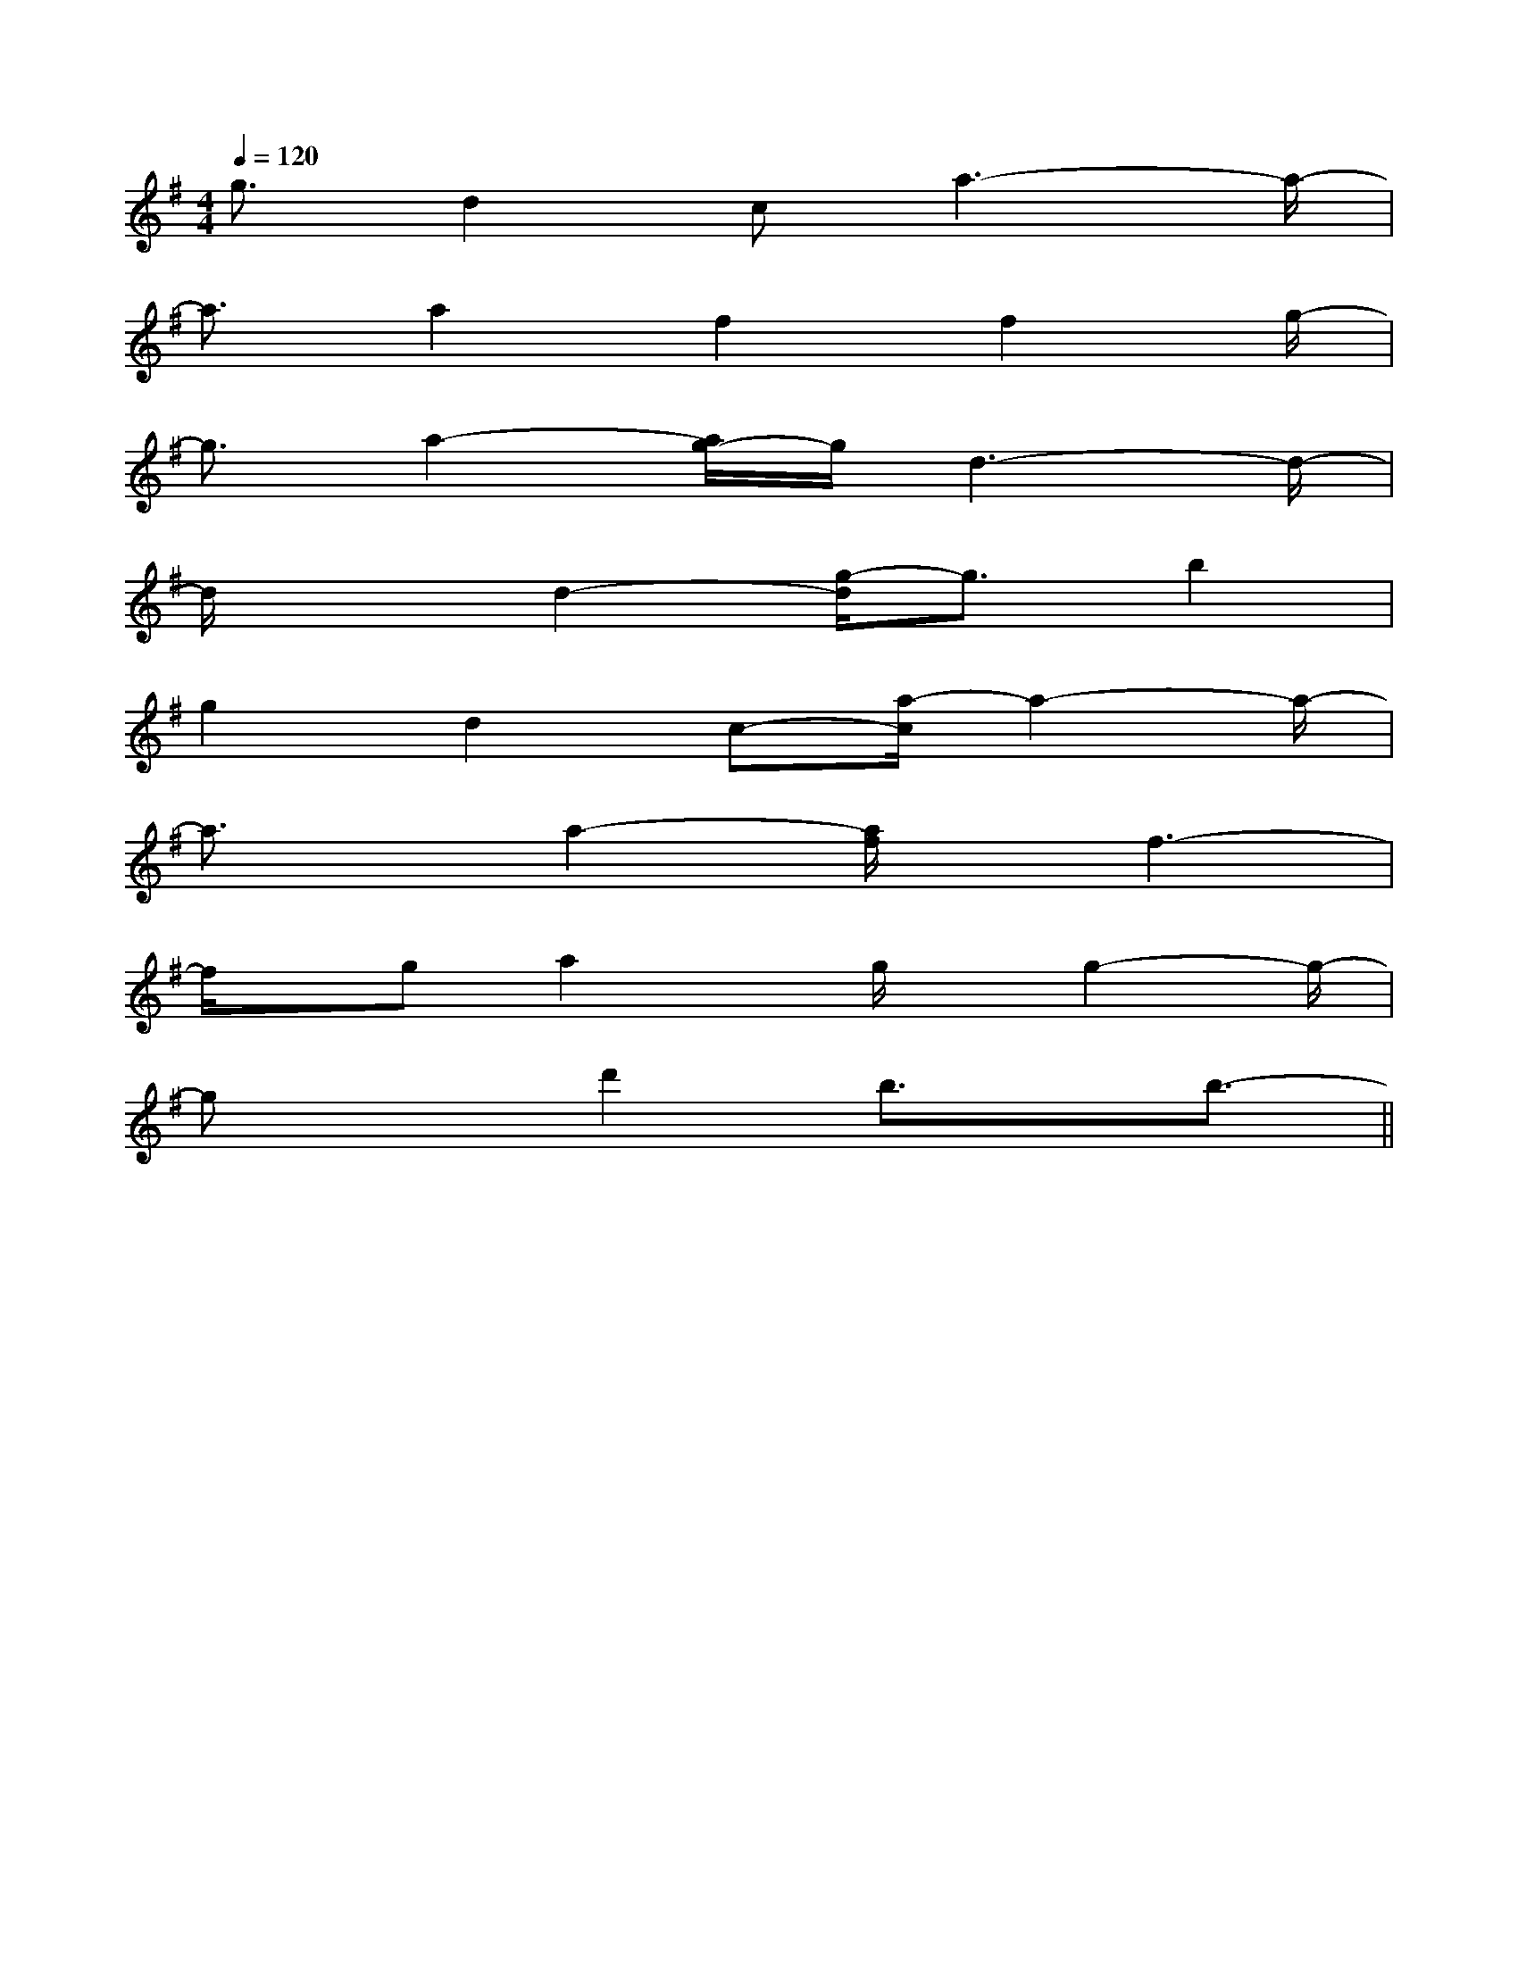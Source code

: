 X:1
T:
M:4/4
L:1/8
Q:1/4=120
K:G
%1sharps
%%MIDI program 0
%%MIDI program 0
V:1
%%MIDI program 24
g3/2d2ca3-a/2-|
a3/2a2f2f2g/2-|
g3/2a2-[a/2g/2-]g/2d3-d/2-|
d/2x3/2d2-[g/2-d/2]g3/2b2|
g2d2c-[a/2-c/2]a2-a/2-|
a3/2x/2a2-[a/2f/2]x/2f3-|
f/2x/2ga2x/2g/2x/2g2-g/2-|
gx3/2d'2b3/2x/2b3/2-||
|
|
|
|
|
|
|
|
|
|
|
|
|
|
[C-A,-E,-A,,-][C-A,-E,-A,,-][C-A,-E,-A,,-][C-A,-E,-A,,-][C-A,-E,-A,,-][C-A,-E,-A,,-][C-A,-E,-A,,-][C-A,-E,-A,,-][C-A,-E,-A,,-][C-A,-E,-A,,-][C-A,-E,-A,,-][C-A,-E,-A,,-][C-A,-E,-A,,-][C-A,-E,-A,,-][C-A,-E,-A,,-][d/2-B/2-F/2[d/2-B/2-F/2[d/2-B/2-F/2[d/2-B/2-F/2[d/2-B/2-F/2[d/2-B/2-F/2[d/2-B/2-F/2[d/2-B/2-F/2[d/2-B/2-F/2[d/2-B/2-F/2[d/2-B/2-F/2[d/2-B/2-F/2[d/2-B/2-F/2[d/2-B/2-F/2[d/2-B/2-F/2G,/2D,/2-B,,/2-G,,/2-]G,/2D,/2-B,,/2-G,,/2-]G,/2D,/2-B,,/2-G,,/2-]G,/2D,/2-B,,/2-G,,/2-]G,/2D,/2-B,,/2-G,,/2-]G,/2D,/2-B,,/2-G,,/2-]G,/2D,/2-B,,/2-G,,/2-]G,/2D,/2-B,,/2-G,,/2-]G,/2D,/2-B,,/2-G,,/2-]G,/2D,/2-B,,/2-G,,/2-]G,/2D,/2-B,,/2-G,,/2-]G,/2D,/2-B,,/2-G,,/2-]G,/2D,/2-B,,/2-G,,/2-]G,/2D,/2-B,,/2-G,,/2-]G,/2D,/2-B,,/2-G,,/2-][E/2-B,/2-G,/2-E,/2-[E/2-B,/2-G,/2-E,/2-[E/2-B,/2-G,/2-E,/2-[E/2-B,/2-G,/2-E,/2-[E/2-B,/2-G,/2-E,/2-[E/2-B,/2-G,/2-E,/2-[E/2-B,/2-G,/2-E,/2-[E/2-B,/2-G,/2-E,/2-[E/2-B,/2-G,/2-E,/2-[E/2-B,/2-G,/2-E,/2-[E/2-B,/2-G,/2-E,/2-[E/2-B,/2-G,/2-E,/2-[E/2-B,/2-G,/2-E,/2-[E/2-B,/2-G,/2-E,/2-[E/2-B,/2-G,/2-E,/2--A,,D,,]-A,,D,,]-A,,D,,]-A,,D,,]-A,,D,,]-A,,D,,]-A,,D,,]-A,,D,,]-A,,D,,]-A,,D,,]-A,,D,,]-A,,D,,]-A,,D,,]-A,,D,,]-A,,D,,][_G,/2[_G,/2[_G,/2[_G,/2[_G,/2[_G,/2[_G,/2[_G,/2[_G,/2[_G,/2[_G,/2[_G,/2[_G,/2[_G,/2[_G,/2^D/2=C/2]^D/2=C/2]^D/2=C/2]^D/2=C/2]^D/2=C/2]^D/2=C/2]^D/2=C/2]^D/2=C/2]^D/2=C/2]^D/2=C/2]^D/2=C/2]^D/2=C/2]^D/2=C/2]^D/2=C/2]^D/2=C/2]-CF,]-CF,]-CF,]-CF,]-CF,]-CF,]-CF,]-CF,]-CF,]-CF,]-CF,]-CF,]-CF,]-CF,]-CF,][A/2E/2C/2A,/2A,,/2][A/2E/2C/2A,/2A,,/2][A/2E/2C/2A,/2A,,/2][A/2E/2C/2A,/2A,,/2][A/2E/2C/2A,/2A,,/2][A/2E/2C/2A,/2A,,/2][A/2E/2C/2A,/2A,,/2][A/2E/2C/2A,/2A,,/2][A/2E/2C/2A,/2A,,/2][A/2E/2C/2A,/2A,,/2][A/2E/2C/2A,/2A,,/2][A/2E/2C/2A,/2A,,/2][A/2E/2C/2A,/2A,,/2][A/2E/2C/2A,/2A,,/2][A/2E/2C/2A,/2A,,/2]3/2-^C,3/2-]3/2-^C,3/2-]3/2-^C,3/2-]3/2-^C,3/2-]3/2-^C,3/2-]3/2-^C,3/2-]3/2-^C,3/2-]3/2-^C,3/2-]3/2-^C,3/2-]3/2-^C,3/2-]3/2-^C,3/2-]3/2-^C,3/2-]3/2-^C,3/2-]3/2-^C,3/2-]3/2-^C,3/2-]A,/2-F,/2-B,,/2]A,/2-F,/2-B,,/2]A,/2-F,/2-B,,/2]A,/2-F,/2-B,,/2]A,/2-F,/2-B,,/2]A,/2-F,/2-B,,/2]A,/2-F,/2-B,,/2]A,/2-F,/2-B,,/2]A,/2-F,/2-B,,/2]A,/2-F,/2-B,,/2]A,/2-F,/2-B,,/2]A,/2-F,/2-B,,/2]A,/2-F,/2-B,,/2]A,/2-F,/2-B,,/2]A,/2-F,/2-B,,/2][B3/2-=G[B3/2-=G[B3/2-=G[B3/2-=G[B3/2-=G[B3/2-=G[B3/2-=G[B3/2-=G[B3/2-=G[B3/2-=G[B3/2-=G[B3/2-=G[B3/2-=G[B3/2-=G[B3/2-=G[FDB,B,,-][FDB,B,,-][FDB,B,,-][FDB,B,,-][FDB,B,,-][FDB,B,,-][FDB,B,,-][FDB,B,,-][FDB,B,,-][FDB,B,,-][FDB,B,,-][FDB,B,,-][FDB,B,,-][FDB,B,,-][FDB,B,,-][=E/2-_D/2-[=E/2-_D/2-[=E/2-_D/2-[=E/2-_D/2-[=E/2-_D/2-[=E/2-_D/2-[=E/2-_D/2-[=E/2-_D/2-[=E/2-_D/2-[=E/2-_D/2-[=E/2-_D/2-[=E/2-_D/2-[=E/2-_D/2-[=E/2-_D/2-[=E/2-_D/2-[D-B,-E,-][D-B,-E,-][D-B,-E,-][D-B,-E,-][D-B,-E,-][D-B,-E,-][D-B,-E,-][D-B,-E,-][D-B,-E,-][D-B,-E,-][D-B,-E,-][D-B,-E,-][D-B,-E,-][D-B,-E,-][D-B,-E,-][=E/2-_D/2-[=E/2-_D/2-[=E/2-_D/2-[=E/2-_D/2-[=E/2-_D/2-[=E/2-_D/2-[=E/2-_D/2-[=E/2-_D/2-[=E/2-_D/2-[=E/2-_D/2-[=E/2-_D/2-[=E/2-_D/2-[FDB,B,,-][FDB,B,,-][FDB,B,,-][FDB,B,,-][FDB,B,,-][FDB,B,,-][FDB,B,,-][FDB,B,,-][FDB,B,,-][FDB,B,,-][FDB,B,,-]